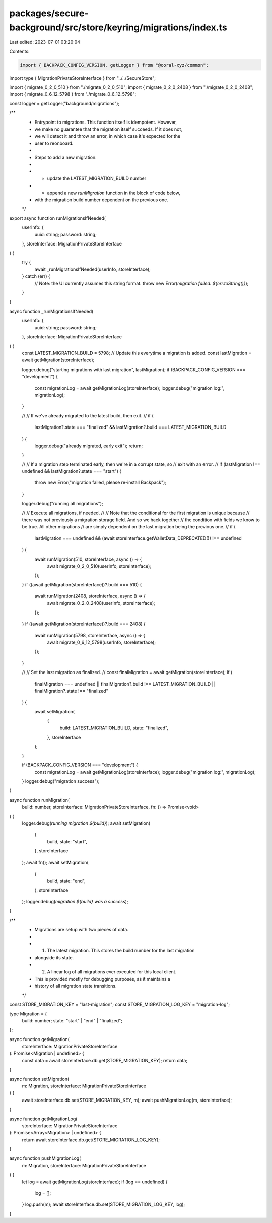 packages/secure-background/src/store/keyring/migrations/index.ts
================================================================

Last edited: 2023-07-01 03:20:04

Contents:

.. code-block:: ts

    import { BACKPACK_CONFIG_VERSION, getLogger } from "@coral-xyz/common";

import type { MigrationPrivateStoreInterface } from "../../SecureStore";

import { migrate_0_2_0_510 } from "./migrate_0_2_0_510";
import { migrate_0_2_0_2408 } from "./migrate_0_2_0_2408";
import { migrate_0_6_12_5798 } from "./migrate_0_6_12_5798";

const logger = getLogger("background/migrations");

/**
 * Entrypoint to migrations. This function itself is idempotent. However,
 * we make no guarantee that the migration itself succeeds. If it does not,
 * we will detect it and throw an error, in which case it's expected for the
 * user to reonboard.
 *
 * Steps to add a new migration:
 *
 *   - update the LATEST_MIGRATION_BUILD number
 *   - append a new `runMigration` function in the block of code below,
 *     with the migration build number dependent on the previous one.
 */
export async function runMigrationsIfNeeded(
  userInfo: {
    uuid: string;
    password: string;
  },
  storeInterface: MigrationPrivateStoreInterface
) {
  try {
    await _runMigrationsIfNeeded(userInfo, storeInterface);
  } catch (err) {
    // Note: the UI currently assumes this string format.
    throw new Error(`migration failed: ${err.toString()}`);
  }
}

async function _runMigrationsIfNeeded(
  userInfo: {
    uuid: string;
    password: string;
  },
  storeInterface: MigrationPrivateStoreInterface
) {
  const LATEST_MIGRATION_BUILD = 5798; // Update this everytime a migration is added.
  const lastMigration = await getMigration(storeInterface);

  logger.debug("starting migrations with last migration", lastMigration);
  if (BACKPACK_CONFIG_VERSION === "development") {
    const migrationLog = await getMigrationLog(storeInterface);
    logger.debug("migration log:", migrationLog);
  }

  //
  // If we've already migrated to the latest build, then exit.
  //
  if (
    lastMigration?.state === "finalized" &&
    lastMigration?.build === LATEST_MIGRATION_BUILD
  ) {
    logger.debug("already migrated, early exit");
    return;
  }

  //
  // If a migration step terminated early, then we're in a corrupt state, so
  // exit with an error.
  //
  if (lastMigration !== undefined && lastMigration?.state === "start") {
    throw new Error("migration failed, please re-install Backpack");
  }

  logger.debug("running all migrations");

  //
  // Execute all migrations, if needed.
  //
  // Note that the conditional for the first migration is unique because
  // there was not previously a migration storage field. And so we hack together
  // the condition with fields we know to be true. All other migrations
  // are simply dependent on the last migration being the previous one.
  //
  if (
    lastMigration === undefined &&
    (await storeInterface.getWalletData_DEPRECATED()) !== undefined
  ) {
    await runMigration(510, storeInterface, async () => {
      await migrate_0_2_0_510(userInfo, storeInterface);
    });
  }
  if ((await getMigration(storeInterface))?.build === 510) {
    await runMigration(2408, storeInterface, async () => {
      await migrate_0_2_0_2408(userInfo, storeInterface);
    });
  }
  if ((await getMigration(storeInterface))?.build === 2408) {
    await runMigration(5798, storeInterface, async () => {
      await migrate_0_6_12_5798(userInfo, storeInterface);
    });
  }

  //
  // Set the last migration as finalized.
  //
  const finalMigration = await getMigration(storeInterface);
  if (
    finalMigration === undefined ||
    finalMigration?.build !== LATEST_MIGRATION_BUILD ||
    finalMigration?.state !== "finalized"
  ) {
    await setMigration(
      {
        build: LATEST_MIGRATION_BUILD,
        state: "finalized",
      },
      storeInterface
    );
  }

  if (BACKPACK_CONFIG_VERSION === "development") {
    const migrationLog = await getMigrationLog(storeInterface);
    logger.debug("migration log:", migrationLog);
  }
  logger.debug("migration success");
}

async function runMigration(
  build: number,
  storeInterface: MigrationPrivateStoreInterface,
  fn: () => Promise<void>
) {
  logger.debug(`running migration ${build}`);
  await setMigration(
    {
      build,
      state: "start",
    },
    storeInterface
  );
  await fn();
  await setMigration(
    {
      build,
      state: "end",
    },
    storeInterface
  );
  logger.debug(`migration ${build} was a success`);
}

/**
 * Migrations are setup with two pieces of data.
 *
 * 1) The latest migration. This stores the build number for the last migration
 *    alongside its state.
 * 2) A linear log of all migrations ever executed for this local client.
 *    This is provided mostly for debugging purposes, as it maintains a
 *    history of all migration state transitions.
 */

const STORE_MIGRATION_KEY = "last-migration";
const STORE_MIGRATION_LOG_KEY = "migration-log";

type Migration = {
  build: number;
  state: "start" | "end" | "finalized";
};

async function getMigration(
  storeInterface: MigrationPrivateStoreInterface
): Promise<Migration | undefined> {
  const data = await storeInterface.db.get(STORE_MIGRATION_KEY);
  return data;
}

async function setMigration(
  m: Migration,
  storeInterface: MigrationPrivateStoreInterface
) {
  await storeInterface.db.set(STORE_MIGRATION_KEY, m);
  await pushMigrationLog(m, storeInterface);
}

async function getMigrationLog(
  storeInterface: MigrationPrivateStoreInterface
): Promise<Array<Migration> | undefined> {
  return await storeInterface.db.get(STORE_MIGRATION_LOG_KEY);
}

async function pushMigrationLog(
  m: Migration,
  storeInterface: MigrationPrivateStoreInterface
) {
  let log = await getMigrationLog(storeInterface);
  if (log == undefined) {
    log = [];
  }
  log.push(m);
  await storeInterface.db.set(STORE_MIGRATION_LOG_KEY, log);
}


